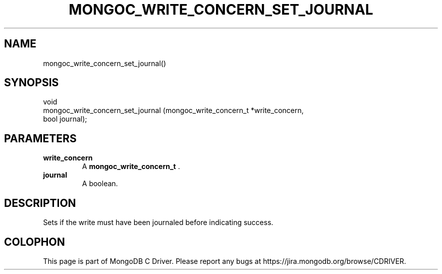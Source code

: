 .\" This manpage is Copyright (C) 2014 MongoDB, Inc.
.\" 
.\" Permission is granted to copy, distribute and/or modify this document
.\" under the terms of the GNU Free Documentation License, Version 1.3
.\" or any later version published by the Free Software Foundation;
.\" with no Invariant Sections, no Front-Cover Texts, and no Back-Cover Texts.
.\" A copy of the license is included in the section entitled "GNU
.\" Free Documentation License".
.\" 
.TH "MONGOC_WRITE_CONCERN_SET_JOURNAL" "3" "2014-07-08" "MongoDB C Driver"
.SH NAME
mongoc_write_concern_set_journal()
.SH "SYNOPSIS"

.nf
.nf
void
mongoc_write_concern_set_journal (mongoc_write_concern_t *write_concern,
                                  bool                    journal);
.fi
.fi

.SH "PARAMETERS"

.TP
.B write_concern
A
.BR mongoc_write_concern_t
\&.
.LP
.TP
.B journal
A boolean.
.LP

.SH "DESCRIPTION"

Sets if the write must have been journaled before indicating success.


.BR
.SH COLOPHON
This page is part of MongoDB C Driver.
Please report any bugs at
\%https://jira.mongodb.org/browse/CDRIVER.